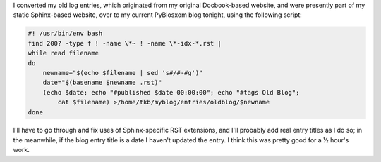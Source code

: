 .. title: Converting my old log entries to blog entries
.. slug: convert-my-old-log-entries-to-blog-entries
.. date: 2014-11-04 00:31:38 UTC-05:00
.. tags: old blog
.. category: oldblog
.. link: 
.. description: 
.. type: text


I converted my old log entries, which originated from my original
Docbook-based website, and were presently part of my static
Sphinx-based website, over to my current PyBlosxom blog tonight,
using the following script:

.. code::

   #! /usr/bin/env bash
   find 200? -type f ! -name \*~ ! -name \*-idx-*.rst |
   while read filename
   do
       newname="$(echo $filename | sed 's#/#-#g')"
       date="$(basename $newname .rst)"
       (echo $date; echo "#published $date 00:00:00"; echo "#tags Old Blog";
	   cat $filename) >/home/tkb/myblog/entries/oldblog/$newname 
   done

I'll have to go through and fix uses of Sphinx-specific RST
extensions, and I'll probably add real entry titles as I do so; in the
meanwhile, if the blog entry title is a date I haven't updated the
entry.  I think this was pretty good for a ½ hour's work.
